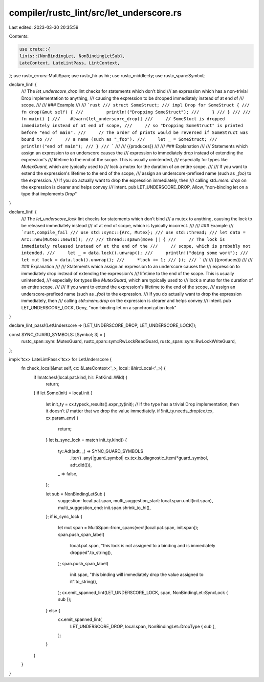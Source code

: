 compiler/rustc_lint/src/let_underscore.rs
=========================================

Last edited: 2023-03-30 20:35:59

Contents:

.. code-block:: rs

    use crate::{
    lints::{NonBindingLet, NonBindingLetSub},
    LateContext, LateLintPass, LintContext,
};
use rustc_errors::MultiSpan;
use rustc_hir as hir;
use rustc_middle::ty;
use rustc_span::Symbol;

declare_lint! {
    /// The `let_underscore_drop` lint checks for statements which don't bind
    /// an expression which has a non-trivial Drop implementation to anything,
    /// causing the expression to be dropped immediately instead of at end of
    /// scope.
    ///
    /// ### Example
    ///
    /// ```rust
    /// struct SomeStruct;
    /// impl Drop for SomeStruct {
    ///     fn drop(&mut self) {
    ///         println!("Dropping SomeStruct");
    ///     }
    /// }
    ///
    /// fn main() {
    ///    #[warn(let_underscore_drop)]
    ///     // SomeStuct is dropped immediately instead of at end of scope,
    ///     // so "Dropping SomeStruct" is printed before "end of main".
    ///     // The order of prints would be reversed if SomeStruct was bound to
    ///     // a name (such as "_foo").
    ///     let _ = SomeStruct;
    ///     println!("end of main");
    /// }
    /// ```
    ///
    /// {{produces}}
    ///
    /// ### Explanation
    ///
    /// Statements which assign an expression to an underscore causes the
    /// expression to immediately drop instead of extending the expression's
    /// lifetime to the end of the scope. This is usually unintended,
    /// especially for types like `MutexGuard`, which are typically used to
    /// lock a mutex for the duration of an entire scope.
    ///
    /// If you want to extend the expression's lifetime to the end of the scope,
    /// assign an underscore-prefixed name (such as `_foo`) to the expression.
    /// If you do actually want to drop the expression immediately, then
    /// calling `std::mem::drop` on the expression is clearer and helps convey
    /// intent.
    pub LET_UNDERSCORE_DROP,
    Allow,
    "non-binding let on a type that implements `Drop`"
}

declare_lint! {
    /// The `let_underscore_lock` lint checks for statements which don't bind
    /// a mutex to anything, causing the lock to be released immediately instead
    /// of at end of scope, which is typically incorrect.
    ///
    /// ### Example
    /// ```rust,compile_fail
    /// use std::sync::{Arc, Mutex};
    /// use std::thread;
    /// let data = Arc::new(Mutex::new(0));
    ///
    /// thread::spawn(move || {
    ///     // The lock is immediately released instead of at the end of the
    ///     // scope, which is probably not intended.
    ///     let _ = data.lock().unwrap();
    ///     println!("doing some work");
    ///     let mut lock = data.lock().unwrap();
    ///     *lock += 1;
    /// });
    /// ```
    ///
    /// {{produces}}
    ///
    /// ### Explanation
    ///
    /// Statements which assign an expression to an underscore causes the
    /// expression to immediately drop instead of extending the expression's
    /// lifetime to the end of the scope. This is usually unintended,
    /// especially for types like `MutexGuard`, which are typically used to
    /// lock a mutex for the duration of an entire scope.
    ///
    /// If you want to extend the expression's lifetime to the end of the scope,
    /// assign an underscore-prefixed name (such as `_foo`) to the expression.
    /// If you do actually want to drop the expression immediately, then
    /// calling `std::mem::drop` on the expression is clearer and helps convey
    /// intent.
    pub LET_UNDERSCORE_LOCK,
    Deny,
    "non-binding let on a synchronization lock"
}

declare_lint_pass!(LetUnderscore => [LET_UNDERSCORE_DROP, LET_UNDERSCORE_LOCK]);

const SYNC_GUARD_SYMBOLS: [Symbol; 3] = [
    rustc_span::sym::MutexGuard,
    rustc_span::sym::RwLockReadGuard,
    rustc_span::sym::RwLockWriteGuard,
];

impl<'tcx> LateLintPass<'tcx> for LetUnderscore {
    fn check_local(&mut self, cx: &LateContext<'_>, local: &hir::Local<'_>) {
        if !matches!(local.pat.kind, hir::PatKind::Wild) {
            return;
        }
        if let Some(init) = local.init {
            let init_ty = cx.typeck_results().expr_ty(init);
            // If the type has a trivial Drop implementation, then it doesn't
            // matter that we drop the value immediately.
            if !init_ty.needs_drop(cx.tcx, cx.param_env) {
                return;
            }
            let is_sync_lock = match init_ty.kind() {
                ty::Adt(adt, _) => SYNC_GUARD_SYMBOLS
                    .iter()
                    .any(|guard_symbol| cx.tcx.is_diagnostic_item(*guard_symbol, adt.did())),
                _ => false,
            };

            let sub = NonBindingLetSub {
                suggestion: local.pat.span,
                multi_suggestion_start: local.span.until(init.span),
                multi_suggestion_end: init.span.shrink_to_hi(),
            };
            if is_sync_lock {
                let mut span = MultiSpan::from_spans(vec![local.pat.span, init.span]);
                span.push_span_label(
                    local.pat.span,
                    "this lock is not assigned to a binding and is immediately dropped".to_string(),
                );
                span.push_span_label(
                    init.span,
                    "this binding will immediately drop the value assigned to it".to_string(),
                );
                cx.emit_spanned_lint(LET_UNDERSCORE_LOCK, span, NonBindingLet::SyncLock { sub });
            } else {
                cx.emit_spanned_lint(
                    LET_UNDERSCORE_DROP,
                    local.span,
                    NonBindingLet::DropType { sub },
                );
            }
        }
    }
}


